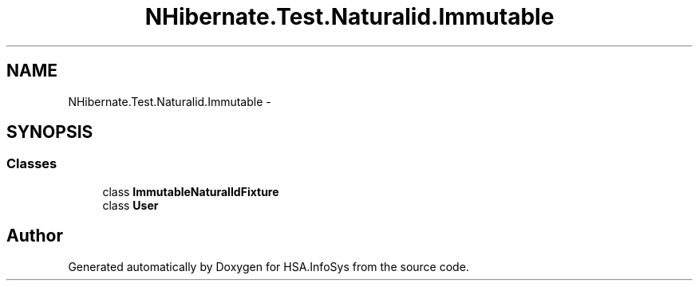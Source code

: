 .TH "NHibernate.Test.Naturalid.Immutable" 3 "Fri Jul 5 2013" "Version 1.0" "HSA.InfoSys" \" -*- nroff -*-
.ad l
.nh
.SH NAME
NHibernate.Test.Naturalid.Immutable \- 
.SH SYNOPSIS
.br
.PP
.SS "Classes"

.in +1c
.ti -1c
.RI "class \fBImmutableNaturalIdFixture\fP"
.br
.ti -1c
.RI "class \fBUser\fP"
.br
.in -1c
.SH "Author"
.PP 
Generated automatically by Doxygen for HSA\&.InfoSys from the source code\&.
